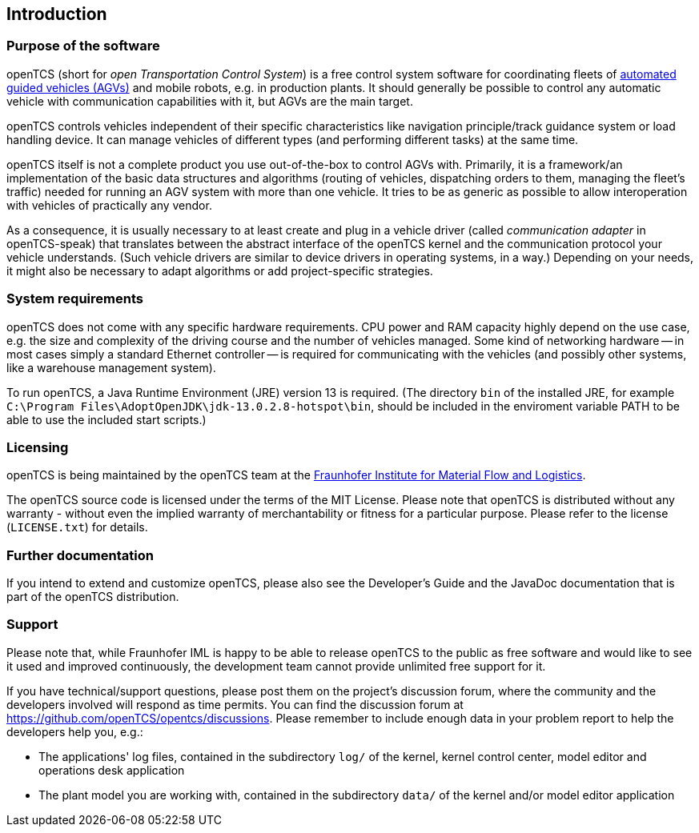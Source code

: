 
== Introduction

=== Purpose of the software

openTCS (short for _open Transportation Control System_) is a free control system software for coordinating fleets of https://en.wikipedia.org/wiki/Automated_guided_vehicle[automated guided vehicles (AGVs)] and mobile robots, e.g. in production plants.
It should generally be possible to control any automatic vehicle with communication capabilities with it, but AGVs are the main target.

openTCS controls vehicles independent of their specific characteristics like navigation principle/track guidance system or load handling device.
It can manage vehicles of different types (and performing different tasks) at the same time.

openTCS itself is not a complete product you use out-of-the-box to control AGVs with.
Primarily, it is a framework/an implementation of the basic data structures and algorithms (routing of vehicles, dispatching orders to them, managing the fleet's traffic) needed for running an AGV system with more than one vehicle.
It tries to be as generic as possible to allow interoperation with vehicles of practically any vendor.

As a consequence, it is usually necessary to at least create and plug in a vehicle driver (called _communication adapter_ in openTCS-speak) that translates between the abstract interface of the openTCS kernel and the communication protocol your vehicle understands.
(Such vehicle drivers are similar to device drivers in operating systems, in a way.)
Depending on your needs, it might also be necessary to adapt algorithms or add project-specific strategies.

=== System requirements

openTCS does not come with any specific hardware requirements.
CPU power and RAM capacity highly depend on the use case, e.g. the size and complexity of the driving course and the number of vehicles managed.
Some kind of networking hardware -- in most cases simply a standard Ethernet controller -- is required for communicating with the vehicles (and possibly other systems, like a warehouse management system).

To run openTCS, a Java Runtime Environment (JRE) version 13 is required.
(The directory `bin` of the installed JRE, for example `C:\Program Files\AdoptOpenJDK\jdk-13.0.2.8-hotspot\bin`, should be included in the enviroment variable PATH to be able to use the included start scripts.)

=== Licensing

openTCS is being maintained by the openTCS team at the https://www.iml.fraunhofer.de/[Fraunhofer Institute for Material Flow and Logistics].

The openTCS source code is licensed under the terms of the MIT License.
Please note that openTCS is distributed without any warranty - without even the implied warranty of merchantability or fitness for a particular purpose.
Please refer to the license (`LICENSE.txt`) for details.

=== Further documentation

If you intend to extend and customize openTCS, please also see the Developer's Guide and the JavaDoc documentation that is part of the openTCS distribution.

=== Support

Please note that, while Fraunhofer IML is happy to be able to release openTCS to the public as free software and would like to see it used and improved continuously, the development team cannot provide unlimited free support for it.

If you have technical/support questions, please post them on the project's discussion forum, where the community and the developers involved will respond as time permits.
You can find the discussion forum at https://github.com/openTCS/opentcs/discussions.
Please remember to include enough data in your problem report to help the developers help you, e.g.:

* The applications' log files, contained in the subdirectory `log/` of the kernel, kernel control center, model editor and operations desk application
* The plant model you are working with, contained in the subdirectory `data/` of the kernel and/or model editor application
